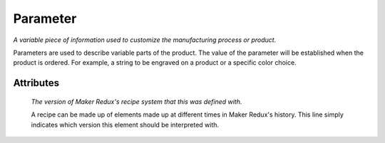 Parameter
=========

.. raw:: html

    <pre><b>parameter</b> <i>label</i></pre>

..

*A variable piece of information used to customize the manufacturing process or product.*

Parameters are used to describe variable parts of the product.  The value of the parameter will be established when the product is ordered.  For example, a string to be engraved on a product or a specific color choice.

''''''''''
Attributes
''''''''''

.. raw:: html

    <pre><b>version</b> <i>string</i></pre>

..

    *The version of Maker Redux's recipe system that this was defined with.*
    
    A recipe can be made up of elements made up at different times in Maker Redux's history. This line simply indicates which version this element should be interpreted with.
    
    
.. raw:: html

    <pre><b>description</b> <i>string</i></pre>

..

    
.. raw:: html

    <pre><b>type</b> <i>label</i></pre>

..

    
.. raw:: html

    <pre><b>title</b> <i>string</i></pre>

..

    
.. raw:: html

    <pre><b>default_value</b> <i>string</i></pre>

..

    
.. raw:: html

    <pre><b>default_unit</b> <i>string</i></pre>

..

    
.. raw:: html

    <pre><b>choices</b> <i>string</i></pre>

..

    
